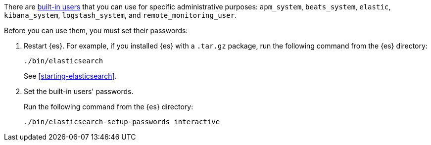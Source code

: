 // tag::create-users[]
There are <<built-in-users,built-in users>> that you can use for specific
administrative purposes: `apm_system`, `beats_system`, `elastic`, `kibana_system`,
`logstash_system`,  and `remote_monitoring_user`.

// end::create-users[]

Before you can use them, you must set their passwords:

. Restart {es}. For example, if you installed {es} with a `.tar.gz` package, run
the following command from the {es} directory:
+
--
["source","sh",subs="attributes,callouts"]
----------------------------------------------------------------------
./bin/elasticsearch
----------------------------------------------------------------------

See <<starting-elasticsearch>>.
--

. Set the built-in users' passwords.
+
--
// tag::create-users[]
Run the following command from the {es} directory:

["source","sh",subs="attributes,callouts"]
----------------------------------------------------------------------
./bin/elasticsearch-setup-passwords interactive
----------------------------------------------------------------------
// end::create-users[]
--
